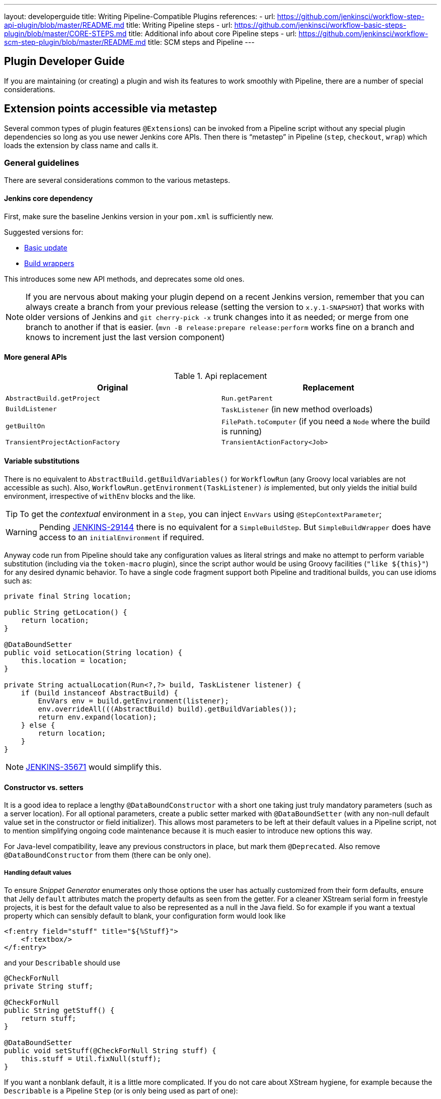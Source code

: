 ---
layout: developerguide
title: Writing Pipeline-Compatible Plugins
references:
- url: https://github.com/jenkinsci/workflow-step-api-plugin/blob/master/README.md
  title: Writing Pipeline steps
- url: https://github.com/jenkinsci/workflow-basic-steps-plugin/blob/master/CORE-STEPS.md
  title: Additional info about core Pipeline steps
- url: https://github.com/jenkinsci/workflow-scm-step-plugin/blob/master/README.md
  title: SCM steps and Pipeline
---

== Plugin Developer Guide

If you are maintaining (or creating) a plugin and wish its features to work smoothly with Pipeline,
there are a number of special considerations.

== Extension points accessible via metastep

Several common types of plugin features  ``@Extension``s) can be invoked from a Pipeline script without any special
plugin dependencies so long as you use newer Jenkins core APIs.
Then there is “metastep” in Pipeline (`step`, `checkout`, `wrap`) which loads the extension by class name and calls it.

=== General guidelines

There are several considerations common to the various metasteps.

==== Jenkins core dependency

First, make sure the baseline Jenkins version in your `pom.xml` is sufficiently new.

Suggested versions for:

- <<Basic update>>
- <<Build wrappers>>

This introduces some new API methods, and deprecates some old ones.

NOTE: If you are nervous about making your plugin depend on a recent Jenkins version,
remember that you can always create a branch from your previous release (setting the version to `x.y.1-SNAPSHOT`) that
works with older versions of Jenkins and `git cherry-pick -x` trunk changes into it as needed;
or merge from one branch to another if that is easier.
(`mvn -B release:prepare release:perform` works fine on a branch and knows to increment just the last version component)

==== More general APIs

.Api replacement
|===
|Original|Replacement

|`AbstractBuild.getProject`|`Run.getParent`

|`BuildListener`| `TaskListener` (in new method overloads)

|`getBuiltOn`| `FilePath.toComputer` (if you need a `Node` where the build is running)

|`TransientProjectActionFactory`|`TransientActionFactory<Job>`
|===


==== Variable substitutions

There is no equivalent to `AbstractBuild.getBuildVariables()` for `WorkflowRun` (any Groovy local variables are not accessible as such).
Also, `WorkflowRun.getEnvironment(TaskListener)` _is_ implemented, but only yields the initial build environment, irrespective of `withEnv` blocks and the like.

TIP: To get the _contextual_ environment in a `Step`, you can inject `EnvVars` using `@StepContextParameter`;

WARNING: Pending https://issues.jenkins-ci.org/browse/JENKINS-29144[JENKINS-29144] there is no equivalent for a `SimpleBuildStep`.
But `SimpleBuildWrapper` does have access to an `initialEnvironment` if required.

Anyway code run from Pipeline should take any configuration values as literal strings and make no attempt to perform
variable substitution (including via the `token-macro` plugin),
since the script author would be using Groovy facilities (`+"like ${this}"+`) for any desired dynamic behavior.
To have a single code fragment support both Pipeline and traditional builds, you can use idioms such as:

[source,java]
----
private final String location;

public String getLocation() {
    return location;
}

@DataBoundSetter
public void setLocation(String location) {
    this.location = location;
}

private String actualLocation(Run<?,?> build, TaskListener listener) {
    if (build instanceof AbstractBuild) {
        EnvVars env = build.getEnvironment(listener);
        env.overrideAll(((AbstractBuild) build).getBuildVariables());
        return env.expand(location);
    } else {
        return location;
    }
}
----

NOTE: https://issues.jenkins-ci.org/browse/JENKINS-35671[JENKINS-35671] would simplify this.

==== Constructor vs. setters

It is a good idea to replace a lengthy `@DataBoundConstructor` with a short one taking just truly mandatory parameters
(such as a server location).
For all optional parameters, create a public setter marked with `@DataBoundSetter`
(with any non-null default value set in the constructor or field initializer).
This allows most parameters to be left at their default values in a Pipeline script,
not to mention simplifying ongoing code maintenance because it is much easier to introduce new options this way.

For Java-level compatibility, leave any previous constructors in place, but mark them `@Deprecated`.
Also remove `@DataBoundConstructor` from them (there can be only one).

===== Handling default values

To ensure _Snippet Generator_ enumerates only those options the user has actually customized from their form defaults,
ensure that Jelly `default` attributes match the property defaults as seen from the getter.
For a cleaner XStream serial form in freestyle projects, it is best for the default value to also be represented
as a null in the Java field.
So for example if you want a textual property which can sensibly default to blank, your configuration form would look like

[source,xml]
----
<f:entry field="stuff" title="${%Stuff}">
    <f:textbox/>
</f:entry>
----

and your `Describable` should use

[source,java]
----
@CheckForNull
private String stuff;

@CheckForNull
public String getStuff() {
    return stuff;
}

@DataBoundSetter
public void setStuff(@CheckForNull String stuff) {
    this.stuff = Util.fixNull(stuff);
}
----

If you want a nonblank default, it is a little more complicated.
If you do not care about XStream hygiene, for example because the `Describable` is a Pipeline `Step` (or is only being used as part of one):

[source,xml]
----
<f:entry field="stuff" title="${%Stuff}">
    <f:textbox default="${descriptor.defaultStuff}"/>
</f:entry>
----

[source,java]
----
@Nonnull
private String stuff = DescriptorImpl.defaultStuff;

@Nonnull
public String getStuff() {
    return stuff;
}

@DataBoundSetter
public void setStuff(@Nonnull String stuff) {
    this.stuff = stuff;
}

@Extension
public static class DescriptorImpl extends Descriptor<Whatever> {
    public static final String defaultStuff = "junk";
    // …
}
----

TIP: The `Descriptor` is the most convenient place to put a constant for use from a Jelly view: `descriptor` is always
defined even if `instance` is null, and Jelly/JEXL allows a `static` field to be loaded using instance-field notation.
From a Groovy view you could use any syntax supported by Java to refer to a constant, but Jelly in Jenkins is weaker:
`getStatic` will not work on classes defined in plugins.

To make sure the field is omitted from the XStream form when unmodified, you can use the same `Descriptor`
and configuration form but _null_ out the default:

[source,java]
----
@CheckForNull
private String stuff;

@Nonnull
public String getStuff() {
    return stuff == null ? DescriptorImpl.defaultStuff : stuff;
}

@DataBoundSetter
public void setStuff(@Nonnull String stuff) {
    this.stuff = stuff.equals(DescriptorImpl.defaultStuff) ? null : stuff;
}
----

None of these considerations apply to mandatory parameters with no default,
which should be requested in the `@DataBoundConstructor` and have a simple getter.

TIP: You could still have a `default` in the configuration form as a hint to new users, as a complement to a
full description in `help-stuff.html`, but the value chosen will always be saved.

==== Handling secrets

If your plugin ever stored secrets (such as passwords) in a plain `String`-valued fields, it was already insecure
and should at least have been using `Secret`.
`Secret`-valued fields are more secure, but are not really appropriate for projects defined in source code,
like Pipeline jobs.

Instead you should integrate with the https://wiki.jenkins-ci.org/display/JENKINS/Credentials+Plugin[Credentials plugin].
Then your builder etc. would typically have a `credentialsId` field which just refers to the ID of the credentials.
(The user can pick a mnemonic ID for use in scripted jobs.)
Typically the `config.jelly` used in _Snippet Generator_ will have a `<c:select/>` control,
backed by a `doFillCredentialsId` web method on the `Descriptor` to enumerate credentials currently available
of the intended type (such as `StandardUsernamePasswordCredentials`) and perhaps restricted to some domain
(such as a hostname obtained via a `@QueryParameter` from a nearby form field).
At runtime, you will look up the credentials by ID and use them.

Plugins formerly using `Secret` will generally need to use an `@Initializer` to migrate the configuration of
freestyle projects to use Credentials instead.

NOTE: The details of adopting Credentials are too numerous to list here. Please refer to Credentials plugin documentation

==== Defining symbols

By default, scripts making use of your plugin will need to refer to the (simple) Java class name of the extension.
For example, if you defined

[source,java]
----
public class ForgetBuilder extends Builder implements SimpleBuildStep {
    private final String what;

    @DataBoundConstructor
    public ForgetBuilder(String what) {
        this.what = what;
    }

    public String getWhat() {
        return what;
    }

    @Override
    public void perform(Run build,
                        FilePath workspace,
                        Launcher launcher,
                        TaskListener listener) throws InterruptedException, IOException {
        listener.getLogger().println("What was " + what + "?");
    }

    @Extension
    public static class DescriptorImpl extends BuildStepDescriptor<Builder> {

        @Override
        public String getDisplayName() {
            return "Forget things";
        }

        @Override
        public boolean isApplicable(Class<? extends AbstractProject> t) {
            return true;
        }
    }
}
----

then scripts would use this builder as follows:

[source,groovy]
----
step([$class: 'ForgetBuilder', what: 'everything'])
----

To make for a more attractive and mnemonic usage style, you can depend on `org.jenkins-ci.plugins:structs`
and add a `@Symbol` to your `Descriptor`, uniquely identifying it among extensions of its kind
(in this example, ``SimpleBuildStep``s):

[source,java]
----
@Symbol("forget")
@Extension
public static class DescriptorImpl extends BuildStepDescriptor<Builder> {
----

Now when users of sufficiently new versions of Pipeline wish to run your builder, they can use a shorter syntax:

[source,groovy]
----
forget 'everything'
----

``@Symbol``s are not limited to extensions used at “top level” by metasteps such as `step`.
Any `Descriptor` can have an associated symbol.
Therefore if your plugin uses other ``Describable``s for any kind of structured configuration,
you should also annotate those implementations.
For example if you have defined an extension point

[source,java]
----
public abstract Timeframe extends AbstractDescribableImpl<Timeframe> implements ExtensionPoint {
    public abstract boolean areWeThereYet();
}
----

with some implementations such as

[source,java]
----
@Extension
public class Immediately extends Timeframe {
    @DataBoundConstructor
    public Immediately() {}

    @Override
    public boolean areWeThereYet() {
        return true;
    }

    @Symbol("now")
    @Extension
    public static DescriptorImpl extends Descriptor<Timeframe> {
        @Override
        public String getDisplayName() {
            return "Right now";
        }
    }
}
----

or

[source,java]
----
@Extension
public class HoursAway extends Timeframe {
    private final long hours;

    @DataBoundConstructor
    public HoursAway(long hours) {
        this.hours = hours;
    }

    public long getHours() {
        return hours;
    }

    @Override
    public boolean areWeThereYet() {/* … */}

    @Symbol("soon")
    @Extension
    public static DescriptorImpl extends Descriptor<Timeframe> {
        @Override
        public String getDisplayName() {
            return "Pretty soon";
        }
    }
}
----

which are selectable in your configuration

[source,java]
----
private Timeframe when = new Immediately();

public Timeframe getWhen() {
    return when;
}

@DataBoundSetter
public void setWhen(Timeframe when) {
    this.when = when;
}
----

then a script could select a timeframe using the symbols you have defined:

[source,groovy]
----
forget 'nothing' // whenever
forget what: 'something', when: now()
forget what: 'everything else', when: soon(1)
----

_Snippet Generator_ will offer the simplified syntax wherever available.
Freestyle project configuration will ignore the symbol, though a future version of the Job DSL plugin may take advantage of it.

=== SCMs

NOTE: See the https://github.com/jenkinsci/workflow-scm-step-plugin/blob/master/README.md[user documentation] for background.

The `checkout` metastep uses an `SCM`.

As the author of an SCM plugin, there are some changes you should make to ensure your plugin can be used from pipelines.
You can use `mercurial-plugin` as a relatively straightforward code example.

==== Basic update

Make sure your Jenkins baseline is at least `1.568` (or `1.580.1`, the next LTS).
Check your plugin for compilation warnings relating to `hudson.scm.*` classes to see outstanding changes you need to make.
Most importantly, various methods in `SCM` which formerly took an `AbstractBuild` now take a more generic `Run`
(i.e., potentially a Pipeline build) plus a `FilePath` (i.e., a workspace).
Use the specified workspace rather than the former `build.getWorkspace()`, which only worked for traditional
projects with a single workspace.
Similarly, some methods formerly taking `AbstractProject` now take the more generic `Job`.
Be sure to use `@Override` wherever possible to make sure you are using the right overloads.

NOTE: `changelogFile` may now be null in `checkout`.
If so, just skip changelog generation.
`checkout` also now takes an `SCMRevisionState` so you can know what to compare against without referring back to the build.

`SCMDescriptor.isApplicable` should be switched to the `Job` overload.
Typically you will unconditionally return `true`.

==== Checkout key

You should override the new `getKey`.
This allows a Pipeline job to match up checkouts from build to build so it knows how to look for changes.

==== Browser selection

You may override the new `guessBrowser`, so that scripts do not need to specify the changelog browser to display.

==== Commit triggers

If you have a commit trigger, generally an `UnprotectedRootAction` which schedules builds, it will need a few changes.
Use `SCMTriggerItem` rather than the deprecated `SCMedItem`;
use `SCMTriggerItem.SCMTriggerItems.asSCMTriggerItem` rather than checking `instanceof`.
Its `getSCMs` method can be used to enumerate configured SCMs, which in the case of a pipeline will be those run in the last build.
Use its `getSCMTrigger` method to look for a configured trigger (for example to check `isIgnorePostCommitHooks`).

Ideally you will already be integrated with the `scm-api` plugin and implementing `SCMSource`; if not, now is a good time to try it.
In the future pipelines may take advantage of this API to support automatic creation of subprojects for each detected branch.

==== Explicit integration

If you want to provide a smoother experience for Pipeline users than is possible via the generic `scm` step,
you can add a (perhaps optional) dependency on `workflow-scm-step` to your plugin.
Define a `SCMStep` using `SCMStepDescriptor` and you can define a friendly, script-oriented syntax.
You still need to make the aforementioned changes, since at the end you are just preconfiguring an `SCM`.

=== Build steps

NOTE: See the https://github.com/jenkinsci/workflow-basic-steps-plugin/blob/master/CORE-STEPS.md[user documentation] for background.

The metastep is `step`.

To add support for use of a `Builder` or `Publisher` from a pipeline, depend on Jenkins `1.577+`, typically `1.580.1`.
Then implement `SimpleBuildStep`, following the guidelines in http://javadoc.jenkins-ci.org/jenkins/tasks/SimpleBuildStep.html[its Javadoc].
Also prefer ``@DataBoundSetter``s to a sprawling `@DataBoundConstructor` (see <<Constructor vs. setters>>).

==== Mandatory workspace context

Note that a `SimpleBuildStep` is designed to work also in a freestyle project, and thus assumes that a
`FilePath workspace` is available (as well as some associated services, like a `Launcher`).
That is always true in a freestyle build, but is a potential limitation for use from a Pipeline build.
For example, you might legitimately want to take some action outside the context of any workspace:

[source,groovy]
----
node('win64') {
  bat 'make all'
  archive 'myapp.exe'
}
input 'Ready to tell the world?' // could pause indefinitely, do not tie up a slave
step([$class: 'FunkyNotificationBuilder', artifact: 'myapp.exe']) // ← FAILS!
----

Even if `FunkyNotificationBuilder` implements `SimpleBuildStep`, the above will fail, because the `workspace` required by `SimpleBuildStep.perform` is missing.
You could grab an arbitrary workspace just to run the builder:

[source,groovy]
----
node('win64') {
  bat 'make all'
  archive 'myapp.exe'
}
input 'Ready to tell the world?'
node {
  step([$class: 'FunkyNotificationBuilder', artifact: 'myapp.exe']) // OK
}
----

but if the `workspace` is being ignored anyway (in this case because `FunkyNotificationBuilder` only cares
about artifacts that have already been archived), it may be better to just write a custom step (described below).

==== Run listeners vs. publishers

For code which genuinely has to run after the build completes, there is `RunListener`.
If the behavior of this hook needs to be customizable at the job level, the usual technique would be to define a `JobProperty`.
(One distinction from freestyle projects is that in the case of Pipeline there is no way to introspect the
“list of build steps” or “list of publishers” or “list of build wrappers” so any decisions based on such metadata are impossible.)

In most other cases, you just want some code to run after some _portion_ of the build completes,
which is typically handled with a `Publisher` if you wish to share a code base with freestyle projects.
For regular ``Publisher``s, which are run as part of the build, a Pipeline script would use the `step` metastep.
There are two subtypes:

* ``Recorder``s generally should be placed inline with other build steps in whatever order makes sense.
* ``Notifier``s can be placed in a `finally` block, or you can use the `catchError` step.

NOTE: https://github.com/jenkinsci/workflow-basic-steps-plugin/blob/master/CORE-STEPS.md#interacting-with-build-status[This document]
goes into depth.

=== Build wrappers

Here the metastep is `wrap`.
To add support for a `BuildWrapper`, depend on Jenkins `1.599+` (typically `1.609.1`), and implement `SimpleBuildWrapper`,
following the guidelines in http://javadoc.jenkins-ci.org/jenkins/tasks/SimpleBuildWrapper.html[its Javadoc].

Like `SimpleBuildStep`, wrappers written this way always require a workspace.
If that would be constricting, consider writing a custom step instead.

== Triggers

Replace `Trigger<AbstractProject>` with `Trigger<X>` where `X` is `Job` or perhaps `ParameterizedJob`
or `SCMTriggerItem` and implement `TriggerDescriptor.isApplicable` accordingly.

Use `EnvironmentContributor` rather than `RunListener.setUpEnvironment`.

== Clouds

Do not necessarily need any special integration,
but “one-shot”-style agent implementations are encouraged to use `OnceRetentionStrategy` from `durable-task`
(or otherwise use `ExecutorListener` and consider `ContinuableExecutable`)
to allow Pipeline builds to survive restarts.
You should _not_ implement `EphemeralNode` or listen to `Run` events.

== Custom steps

Plugins can also implement custom Pipeline steps with specialized behavior.

NOTE: See https://github.com/jenkinsci/workflow-step-api-plugin/blob/master/README.md[here] for more.

== Historical background

Traditional Jenkins ``Job``s are defined in a fairly deep type hierarchy:
`FreestyleProject` → `Project` → `AbstractProject` → `Job` → `AbstractItem` → `Item`.
(As well as paired `Run` types: `FreestyleBuild`, etc.)
In older versions of Jenkins, much of the interesting implementation was in `AbstractProject` (or `AbstractBuild`),
which was packed full of assorted features not present in `Job` (or `Run`).
Some of these features were also needed by Pipeline, like having a programmatic way to start a build (optionally with parameters),
or lazy-load build records, or integrate with SCM triggers.
Others were not applicable to Pipeline, like declaring a single SCM and a single workspace per build,
or being tied to a specific label, or running a linear sequence of build steps within the scope of a single Java method call,
or having a simple list of build steps and wrappers whose configuration is guaranteed to remain the same from build to build.

`WorkflowJob` directly extends `Job` since it cannot act like an `AbstractProject`.
Therefore some refactoring was needed, to make the relevant features available to other `Job` types without code or API duplication.
Rather than introduce yet another level into the type hierarchy (and freezing for all time the decision about which
features are more “generic” than others), mixins were introduced.
Each encapsulates a set of related functionality originally tied to `AbstractProject` but now also usable from
`WorkflowJob` (and potentially other future `Job` types).

* `ParameterizedJobMixIn` allows a job to be scheduled to the queue (the older `BuildableItem` was inadequate),
taking care also of build parameters and the REST build trigger.
* `SCMTriggerItem` integrates with `SCMTrigger`, including a definition of which SCM or SCMs a job is using,
and how it should perform polling. It also allows various plugins to interoperate with the Multiple SCMs plugin
without needing an explicit dependency. Supersedes and deprecates `SCMedItem`.
* `LazyBuildMixIn` handles the plumbing of lazy-loading build records (a system introduced in Jenkins `1.485`).

For Pipeline compatibility, plugins formerly referring to `AbstractProject`/`AbstractBuild` will generally
need to start dealing with `Job`/`Run` but may also need to refer to `ParameterizedJobMixIn` and/or `SCMTriggerItem`.
(`LazyBuildMixIn` is rarely needed from outside code, as the methods defined in `Job`/`Run` suffice for typical purposes.)

Future improvements to Pipeline may well require yet more implementation code to be extracted from `AbstractProject`/`AbstractBuild`.
The main constraint is the need to retßain binary compatibility.


////
Provided by Patrick Wolf by email, presumably based on a12c5e1263f576d0b8b2eb58ca9eddc2140171a2
////
